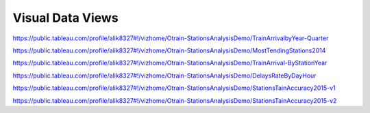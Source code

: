 Visual Data Views
========

https://public.tableau.com/profile/alik8327#!/vizhome/Otrain-StationsAnalysisDemo/TrainArrivalbyYear-Quarter

https://public.tableau.com/profile/alik8327#!/vizhome/Otrain-StationsAnalysisDemo/MostTendingStations2014

https://public.tableau.com/profile/alik8327#!/vizhome/Otrain-StationsAnalysisDemo/TrainArrival-ByStationYear

https://public.tableau.com/profile/alik8327#!/vizhome/Otrain-StationsAnalysisDemo/DelaysRateByDayHour

https://public.tableau.com/profile/alik8327#!/vizhome/Otrain-StationsAnalysisDemo/StationsTainAccuracy2015-v1

https://public.tableau.com/profile/alik8327#!/vizhome/Otrain-StationsAnalysisDemo/StationsTainAccuracy2015-v2
